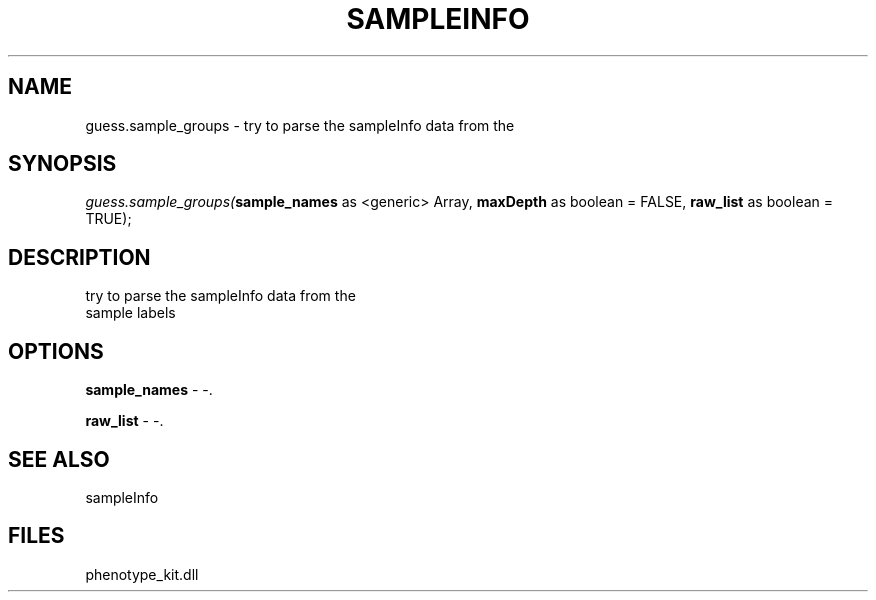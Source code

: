 .\" man page create by R# package system.
.TH SAMPLEINFO 2 2000-01-01 "guess.sample_groups" "guess.sample_groups"
.SH NAME
guess.sample_groups \- try to parse the sampleInfo data from the
.SH SYNOPSIS
\fIguess.sample_groups(\fBsample_names\fR as <generic> Array, 
\fBmaxDepth\fR as boolean = FALSE, 
\fBraw_list\fR as boolean = TRUE);\fR
.SH DESCRIPTION
.PP
try to parse the sampleInfo data from the
 sample labels
.PP
.SH OPTIONS
.PP
\fBsample_names\fB \fR\- -. 
.PP
.PP
\fBraw_list\fB \fR\- -. 
.PP
.SH SEE ALSO
sampleInfo
.SH FILES
.PP
phenotype_kit.dll
.PP
